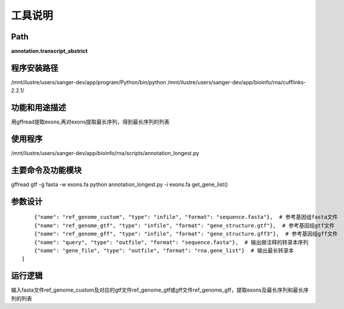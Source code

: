 工具说明
==========================

Path
-----------

**annotation.transcript_abstrict**

程序安装路径
-----------------------------------

/mnt/ilustre/users/sanger-dev/app/program/Python/bin/python
/mnt/ilustre/users/sanger-dev/app/bioinfo/rna/cufflinks-2.2.1/

功能和用途描述
-----------------------------------

用gffread提取exons,再对exons提取最长序列，得到最长序列的列表

使用程序
-----------------------------------

/mnt/ilustre/users/sanger-dev/app/bioinfo/rna/scripts/annotation_longest.py

主要命令及功能模块
-----------------------------------

gffread gtf -g fasta -w exons.fa
python annotation_longest.py -i exons.fa
get_gene_list()

参数设计
-----------------------------------

::

      {"name": "ref_genome_custom", "type": "infile", "format": "sequence.fasta"},  # 参考基因组fasta文件
      {"name": "ref_genome_gtf", "type": "infile", "format": "gene_structure.gtf"},  # 参考基因组gtf文件
      {"name": "ref_genome_gff", "type": "infile", "format": "gene_structure.gff3"},  # 参考基因组gff文件
      {"name": "query", "type": "outfile", "format": "sequence.fasta"},  # 输出做注释的转录本序列
      {"name": "gene_file", "type": "outfile", "format": "rna.gene_list"}  # 输出最长转录本
  ]


运行逻辑
-----------------------------------

输入fasta文件ref_genome_custom及对应的gtf文件ref_genome_gtf或gff文件ref_genome_gff，提取exons及最长序列和最长序列的列表
